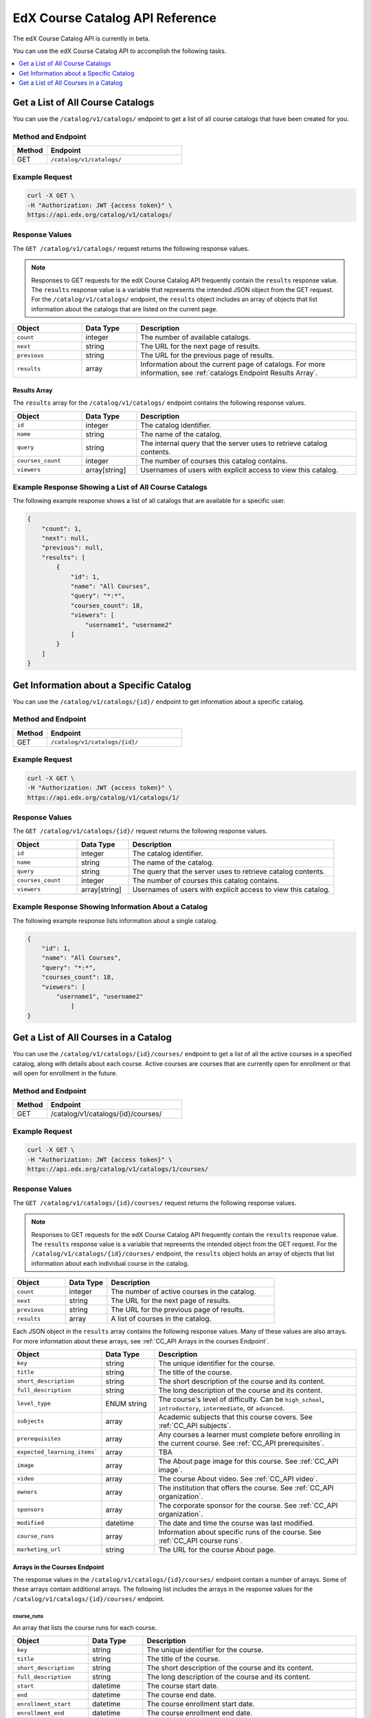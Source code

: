 .. _Course Catalog API Reference:

########################################
EdX Course Catalog API Reference
########################################

The edX Course Catalog API is currently in beta.

You can use the edX Course Catalog API to accomplish the following tasks.

.. contents::
   :local:
   :depth: 1


.. _Get a List of All Course Catalogs:

**************************************
Get a List of All Course Catalogs
**************************************

You can use the ``/catalog/v1/catalogs/`` endpoint to get a list of all course
catalogs that have been created for you.

=====================
Method and Endpoint
=====================

.. list-table::
   :widths: 20 80
   :header-rows: 1

   * - Method
     - Endpoint
   * - GET
     - ``/catalog/v1/catalogs/``

=====================
Example Request
=====================

.. code-block:: bash

   curl -X GET \
   -H "Authorization: JWT {access token}" \
   https://api.edx.org/catalog/v1/catalogs/

=====================
Response Values
=====================

The ``GET /catalog/v1/catalogs/`` request returns the following response
values.

.. note::
  Responses to GET requests for the edX Course Catalog API frequently contain
  the ``results`` response value. The ``results`` response value is a variable
  that represents the intended JSON object from the GET request. For the
  ``/catalog/v1/catalogs/`` endpoint, the ``results`` object includes an array
  of objects that list information about the catalogs that are listed on the
  current page.

.. list-table::
   :widths: 25 20 80
   :header-rows: 1

   * - Object
     - Data Type
     - Description
   * - ``count``
     - integer
     - The number of available catalogs.
   * - ``next``
     - string
     - The URL for the next page of results.
   * - ``previous``
     - string
     - The URL for the previous page of results.
   * - ``results``
     - array
     - Information about the current page of catalogs. For more information,
       see :ref:`catalogs Endpoint Results Array`.

.. _catalogs Endpoint Results Array:

Results Array
**************

The ``results`` array for the ``/catalog/v1/catalogs/`` endpoint contains the
following response values.

.. list-table::
   :widths: 25 20 80
   :header-rows: 1

   * - Object
     - Data Type
     - Description
   * - ``id``
     - integer
     - The catalog identifier.
   * - ``name``
     - string
     - The name of the catalog.
   * - ``query``
     - string
     - The internal query that the server uses to retrieve catalog contents.
   * - ``courses_count``
     - integer
     - The number of courses this catalog contains.
   * - ``viewers``
     - array[string]
     - Usernames of users with explicit access to view this catalog.

======================================================
Example Response Showing a List of All Course Catalogs
======================================================

The following example response shows a list of all catalogs that are available
for a specific user.

.. code-block:: json

    {
        "count": 1,
        "next": null,
        "previous": null,
        "results": [
            {
                "id": 1,
                "name": "All Courses",
                "query": "*:*",
                "courses_count": 18,
                "viewers": [
                    "username1", "username2"
                ]
            }
        ]
    }

.. _Get Information about a Specific Catalog:

*****************************************
Get Information about a Specific Catalog
*****************************************

You can use the ``/catalog/v1/catalogs/{id}/`` endpoint to get information
about a specific catalog.

=====================
Method and Endpoint
=====================

.. list-table::
   :widths: 20 80
   :header-rows: 1

   * - Method
     - Endpoint
   * - GET
     - ``/catalog/v1/catalogs/{id}/``

=====================
Example Request
=====================

.. code-block:: bash

   curl -X GET \
   -H "Authorization: JWT {access token}" \
   https://api.edx.org/catalog/v1/catalogs/1/

=====================
Response Values
=====================

The ``GET /catalog/v1/catalogs/{id}/`` request returns the following
response values.

.. list-table::
   :widths: 25 20 80
   :header-rows: 1

   * - Object
     - Data Type
     - Description
   * - ``id``
     - integer
     - The catalog identifier.
   * - ``name``
     - string
     - The name of the catalog.
   * - ``query``
     - string
     - The query that the server uses to retrieve catalog contents.
   * - ``courses_count``
     - integer
     - The number of courses this catalog contains.
   * - ``viewers``
     - array[string]
     - Usernames of users with explicit access to view this catalog.


======================================================
Example Response Showing Information About a Catalog
======================================================

The following example response lists information about a single catalog.


.. code-block:: json

    {
        "id": 1,
        "name": "All Courses",
        "query": "*:*",
        "courses_count": 18,
        "viewers": [
            "username1", "username2"
                ]
    }

.. _Get a List of All Courses in a Catalog:

**************************************
Get a List of All Courses in a Catalog
**************************************

You can use the ``/catalog/v1/catalogs/{id}/courses/`` endpoint to get a list
of all the active courses in a specified catalog, along with details about each
course. Active courses are courses that are currently open for enrollment or
that will open for enrollment in the future.

=====================
Method and Endpoint
=====================

.. list-table::
   :widths: 20 80
   :header-rows: 1

   * - Method
     - Endpoint
   * - GET
     - /catalog/v1/catalogs/{id}/courses/

=====================
Example Request
=====================

.. code-block:: bash

   curl -X GET \
   -H "Authorization: JWT {access token}" \
   https://api.edx.org/catalog/v1/catalogs/1/courses/

=====================
Response Values
=====================

The ``GET /catalog/v1/catalogs/{id}/courses/`` request returns the following
response values.

.. note::
  Responses to GET requests for the edX Course Catalog API frequently contain
  the ``results`` response value. The ``results`` response value is a variable
  that represents the intended object from the GET request. For the
  ``/catalog/v1/catalogs/{id}/courses/`` endpoint, the ``results`` object holds
  an array of objects that list information about each individual course in the
  catalog.

.. list-table::
   :widths: 25 20 80
   :header-rows: 1

   * - Object
     - Data Type
     - Description
   * - ``count``
     - integer
     - The number of active courses in the catalog.
   * - ``next``
     - string
     - The URL for the next page of results.
   * - ``previous``
     - string
     - The URL for the previous page of results.
   * - ``results``
     - array
     - A list of courses in the catalog.


Each JSON object in the ``results`` array contains the following response
values. Many of these values are also arrays. For more information about
these arrays, see :ref:`CC_API Arrays in the courses Endpoint`.

.. list-table::
   :widths: 25 20 80
   :header-rows: 1

   * - Object
     - Data Type
     - Description
   * - ``key``
     - string
     - The unique identifier for the course.
   * - ``title``
     - string
     - The title of the course.
   * - ``short_description``
     - string
     - The short description of the course and its content.
   * - ``full_description``
     - string
     - The long description of the course and its content.
   * - ``level_type``
     - ENUM string
     - The course's level of difficulty. Can be ``high_school``,
       ``introductory``, ``intermediate``, or ``advanced``.
   * - ``subjects``
     - array
     - Academic subjects that this course covers. See :ref:`CC_API subjects`.
   * - ``prerequisites``
     - array
     - Any courses a learner must complete before enrolling in the current
       course. See :ref:`CC_API prerequisites`.
   * - ``expected_learning_items```
     - array
     - TBA
   * - ``image``
     - array
     - The About page image for this course. See :ref:`CC_API image`.
   * - ``video``
     - array
     - The course About video. See :ref:`CC_API video`.
   * - ``owners``
     - array
     - The institution that offers the course. See :ref:`CC_API organization`.
   * - ``sponsors``
     - array
     - The corporate sponsor for the course. See :ref:`CC_API organization`.
   * - ``modified``
     - datetime
     - The date and time the course was last modified.
   * - ``course_runs``
     - array
     - Information about specific runs of the course. See :ref:`CC_API course
       runs`.
   * - ``marketing_url``
     - string
     - The URL for the course About page.


.. _CC_API Arrays in the courses Endpoint:

Arrays in the Courses Endpoint
*********************************

The response values in the ``/catalog/v1/catalogs/{id}/courses/`` endpoint
contain a number of arrays. Some of these arrays contain additional arrays. The
following list includes the arrays in the response values for the
``/catalog/v1/catalogs/{id}/courses/`` endpoint.

.. _CC_API course runs:

course_runs
============

An array that lists the course runs for each course.

.. list-table::
   :widths: 25 20 80
   :header-rows: 1

   * - Object
     - Data Type
     - Description
   * - ``key``
     - string
     - The unique identifier for the course.
   * - ``title``
     - string
     - The title of the course.
   * - ``short_description``
     - string
     - The short description of the course and its content.
   * - ``full_description``
     - string
     - The long description of the course and its content.
   * - ``start``
     - datetime
     - The course start date.
   * - ``end``
     - datetime
     - The course end date.
   * - ``enrollment_start``
     - datetime
     - The course enrollment start date.
   * - ``enrollment_end``
     - datetime
     - The course enrollment end date.
   * - ``announcement``
     - datetime
     - Day and time when the course will be announced and visible.
   * - ``image``
     - array
     - See :ref:`CC_API image`.
   * - ``video``
     - array
     - The About video for this course run. See :ref:`CC_API video`.
   * - ``seats``
     - array
     - The available modes for this course. See :ref:`CC_API seats`.
   * - ``content_language``
     - string
     - The language for this course run.
   * - ``transcript_languages``
     - array[string]
     - ISO codes for languages in which video transcripts are available.
   * - ``instructors``
     - array
     - Information about the course instructors. See :ref:`CC_API person`.
   * - ``staff``
     - array
     - Information about the course staff. See :ref:`CC_API person`.
   * - ``pacing_type``
     - ENUM string
     - The pacing of the course. May be ``self-paced`` or ``instructor-paced``.
   * - ``min_effort``
     - integer
     - The minimum number of estimated hours of effort per week.
   * - ``max_effort``
     - integer
     - The maximum number of estimated hours of effort per week.
   * - ``modified``
     - datetime
     - The date and time the course was last modified.

.. _CC_API image:

image
======

The following ``image`` objects have identical response values.

* ``image``
* ``logo_image``
* ``profile_image``

The ``image`` object has the following response values.

.. list-table::
   :widths: 25 20 80
   :header-rows: 1

   * - Object
     - Data Type
     - Description
   * - ``src``
     - string
     - The URL where the image is located.
   * - ``description``
     - string
     - A description of the image.
   * - ``height``
     - integer
     - The height of the image in pixels.
   * - ``width``
     - integer
     - The width of the image in pixels.


.. _CC_API organization:

organization
==============

The following ``organization`` objects have identical response values.

* ``owners``
* ``sponsors``

The ``organization`` object has the following response values.

.. list-table::
   :widths: 25 20 80
   :header-rows: 1

   * - Object
     - Data Type
     - Description
   * - ``key``
     - string
     - The unique ID for the organization.
   * - ``name``
     - string
     - The name of the organization.
   * - ``description``
     - string
     - A description of the organization.
   * - ``logo_image``
     - array
     - See :ref:`CC_API image`.
   * - ``homepage_url``
     - string
     - The URL of the organization's home page.


.. _CC_API person:

person
=========

The following ``person`` objects have identical response values.

* ``instructor``
* ``staff``

The ``person`` object has the following response values.

.. list-table::
   :widths: 25 20 80
   :header-rows: 1

   * - Object
     - Data Type
     - Description
   * - ``key``
     - string
     - A unique identifier for the instructor or staff member.
   * - ``name``
     - string
     - The first and last name of the instructor or staff member.
   * - ``title``
     - string
     - The official title of the instructor or staff member.
   * - ``bio``
     - string
     - Biographical information about the instructor or staff member.
   * - ``profile_image``
     - array
     - See :ref:`CC_API image`.

.. _CC_API prerequisites:

prerequisites
==================

Any courses a learner must complete before enrolling in the current course.

.. list-table::
   :widths: 25 20 80
   :header-rows: 1

   * - Object
     - Data Type
     - Description
   * - ``name``
     - string
     - The name of the prerequisite course.


.. _CC_API seats:

seats
=========

The available modes for this course.

.. list-table::
   :widths: 25 20 80
   :header-rows: 1

   * - Object
     - Data Type
     - Description
   * - ``type``
     - string
     - The course mode or modes that the course offers. Possible values are
       ``audit``, ``credit``, ``honor``, ``professional education``, or
       ``verified``.
   * - ``price``
     - string
     - The cost in USD of a verified certificate, a professional education
       certificate, or academic credit for the course.
   * - ``currency``
     - string
     - The currency in which the course accepts payment. This value will always
       be ``USD``.
   * - ``upgrade_deadline``
     - string
     - The deadline for learners to upgrade from the audit track to the
       verified certificate track.
   * - ``credit_provider``
     - string
     - The institution that offers academic credit for learners who pass the
       course.
   * - ``credit_hours``
     - integer
     - The number of credit hours that learners who pass the course earn.

.. _CC_API subjects:

subjects
=========

Academic subjects that this course covers.

.. list-table::
   :widths: 25 20 80
   :header-rows: 1

   * - Object
     - Data Type
     - Description
   * - ``name``
     - string
     - Name of a subject, such as "computer science" or "history".

**Example values:**

::

    Architecture
    Chemistry
    Computer Science
    Economics & Finance
    Health & Safety
    History
    Music
    Physics
    Social Sciences

.. _CC_API video:

video
=========

.. list-table::
   :widths: 25 20 80
   :header-rows: 1

   * - Object
     - Data Type
     - Description
   * - ``src``
     - string
     - The URL at which the video is available.
   * - ``description``
     - string
     - The description of the video.
   * - ``image``
     - array
     - See :ref:`CC_API image`.


=======================================================
Example Response Showing Information about a Course
=======================================================

The following example response shows a single course. A catalog may contain
many courses.


.. code-block:: json

    {
        "count": 123,
        "next": "https://api.edx.org/catalog/v1/catalogs/1/courses/?limit=20&offset=40",
        "previous": "https://api.edx.org/catalog/v1/catalogs/1/courses/?limit=20&offset=0",
        "results": [
            {
                "key": "example_course_key",
                "title": "Title of the Course",
                "short_description": "Short description of course content",
                "full_description": "Longer, more detailed description of course content.",
                "level_type": "Introductory",
                "subjects": [
                    {
                        "name": "Name of subject"
                    }
                ],
                "prerequisites": [],
                "expected_learning_items": [],
                "image": [
                    {
                        "src": "https://example.com/directory/course_image.jpg",
                        "description": "Example image for the Example Title course",
                        "height": "300",
                        "width": "400"
                     }
                ],
                "video": [
                    {
                        "src": "http://www.youtube.com/watch?v=abcdefghijk",
                        "description": null,
                        "image": null
                    }
                ],
                "owners": [
                    {
                        "key": "example_institution_key",
                        "name": "Example Institution",
                        "description": null,
                        "logo_image": [
                            {
                            "src": "https://example.com/directory/institution_logo.jpg",
                            "description": null
                            "height": "200",
                            "width": "200"
                            }
                        ],
                        "homepage_url": null
                    }
                ],
                "sponsors": [],
                "modified": "YYYY-MM-DDTHH:MM:SS.SSSSSSZ",
                "course_runs": [
                    {
                        "course": "course_number",
                        "key": "example_course_key",
                        "title": "Title of the Course",
                        "short_description": "Short description of course content",
                        "full_description": "Longer, more detailed description of course content",
                        "start": "YYYY-MM-DDTHH:MM:SSZ",
                        "end": "YYYY-MM-DDTHH:MM:SSZ",
                        "enrollment_start": "YYYY-MM-DDTHH:MM:SSZ",
                        "enrollment_end": "YYYY-MM-DDTHH:MM:SSZ",
                        "announcement": null,
                        "image": [
                            {
                            "src": "https://example.com/directory/course_image.jpg",
                            "description": null,
                            "height": "200",
                            "width": "300"
                            },
                        ]
                        "video": null,
                        "seats": [
                            {
                            "type": "credit",
                            "price": "100.00",
                            "currency": "USD",
                            "upgrade_deadline": "YYYY-MM-DDTHH:MM:SSZ",
                            "credit_provider": "example institution",
                            "credit_hours": 3
                            }
                        ],
                        "content_language": null,
                        "transcript_languages": [],
                        "instructors": [],
                        "staff": [
                            {
                            "key": "staff_key",
                            "name": "Staff Member Name",
                            "title": "Staff Member Title",
                            "bio": "Example staff member bio.",
                            "profile_image": {
                                "src": "https://example.com/image/staff_member_name.png",
                                "description": null,
                                "height": "150",
                                "width": "150"
                            }
                        ],
                        "pacing_type": "instructor_paced",
                        "min_effort": null,
                        "max_effort": null,
                        "modified": "YYYY-MM-DDTHH:MM:SSZ"
                    }
                ],
                "marketing_url": "https://example.org/url_for_marketing_materials"
            }
        ]
    }


